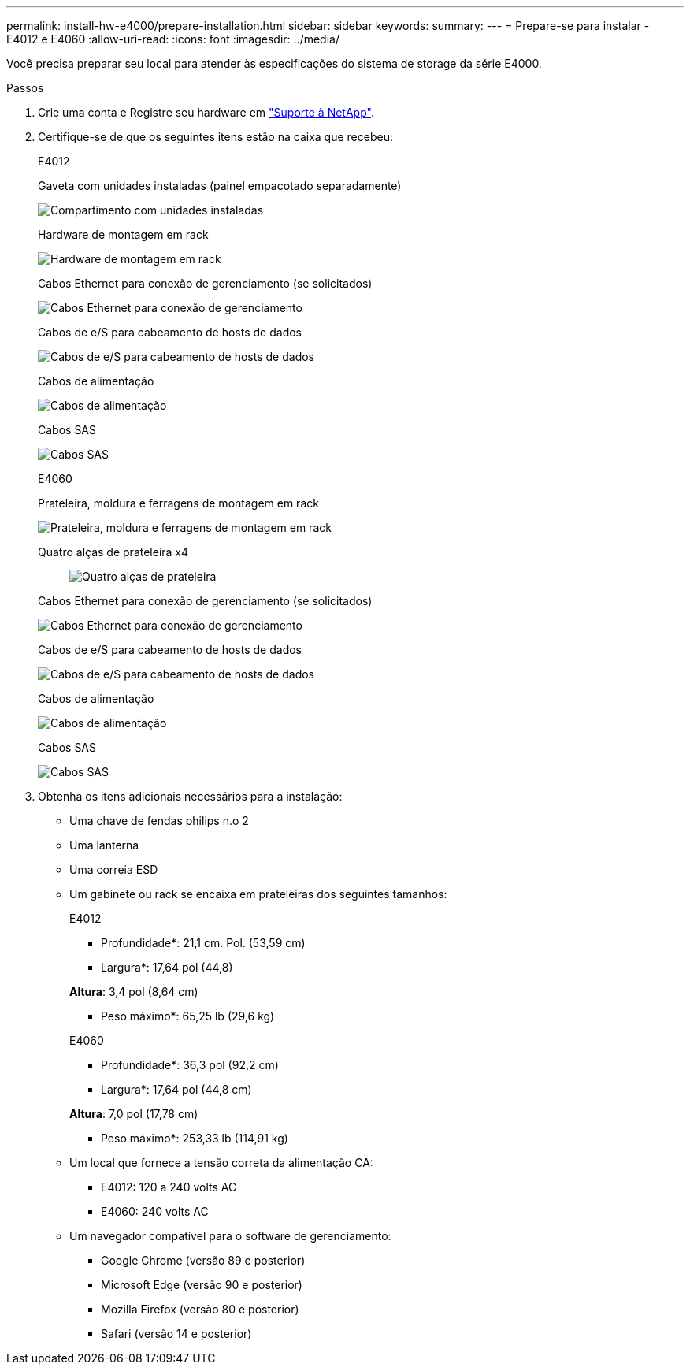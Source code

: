---
permalink: install-hw-e4000/prepare-installation.html 
sidebar: sidebar 
keywords:  
summary:  
---
= Prepare-se para instalar - E4012 e E4060
:allow-uri-read: 
:icons: font
:imagesdir: ../media/


[role="lead"]
Você precisa preparar seu local para atender às especificações do sistema de storage da série E4000.

.Passos
. Crie uma conta e Registre seu hardware em http://mysupport.netapp.com/["Suporte à NetApp"^].
. Certifique-se de que os seguintes itens estão na caixa que recebeu:
+
[role="tabbed-block"]
====
.E4012
--
Gaveta com unidades instaladas (painel empacotado separadamente)::
+
--
image:../media/trafford_overview.png["Compartimento com unidades instaladas"]

--
Hardware de montagem em rack::
+
--
image:../media/superrails_inst-hw-e2800-e5700.png["Hardware de montagem em rack"]

--
Cabos Ethernet para conexão de gerenciamento (se solicitados)::
+
--
image:../media/cable_ethernet_inst-hw-e2800-e5700.png["Cabos Ethernet para conexão de gerenciamento"]

--
Cabos de e/S para cabeamento de hosts de dados::
+
--
image:../media/cable_io_inst-hw-e2800-e5700.png["Cabos de e/S para cabeamento de hosts de dados"]

--
Cabos de alimentação::
+
--
image:../media/cable_power_inst-hw-e2800-e5700.png["Cabos de alimentação"]

--
Cabos SAS::
+
--
image:../media/sas_cable.png["Cabos SAS"]

--


--
.E4060
--
Prateleira, moldura e ferragens de montagem em rack::
+
--
image:../media/trafford_overview.png["Prateleira, moldura e ferragens de montagem em rack"]

--
Quatro alças de prateleira x4:: image:../media/handles_counted.png["Quatro alças de prateleira"]
Cabos Ethernet para conexão de gerenciamento (se solicitados)::
+
--
image:../media/cable_ethernet_inst-hw-e2800-e5700.png["Cabos Ethernet para conexão de gerenciamento"]

--
Cabos de e/S para cabeamento de hosts de dados::
+
--
image:../media/cable_io_inst-hw-e2800-e5700.png["Cabos de e/S para cabeamento de hosts de dados"]

--
Cabos de alimentação::
+
--
image:../media/cable_power_inst-hw-e2800-e5700.png["Cabos de alimentação"]

--
Cabos SAS::
+
--
image:../media/sas_cable.png["Cabos SAS"]

--


--
====
. Obtenha os itens adicionais necessários para a instalação:
+
** Uma chave de fendas philips n.o 2
** Uma lanterna
** Uma correia ESD
** Um gabinete ou rack se encaixa em prateleiras dos seguintes tamanhos:
+
[role="tabbed-block"]
====
.E4012
--
* Profundidade*: 21,1 cm. Pol. (53,59 cm)

* Largura*: 17,64 pol (44,8)

*Altura*: 3,4 pol (8,64 cm)

* Peso máximo*: 65,25 lb (29,6 kg)

--
.E4060
--
* Profundidade*: 36,3 pol (92,2 cm)

* Largura*: 17,64 pol (44,8 cm)

*Altura*: 7,0 pol (17,78 cm)

* Peso máximo*: 253,33 lb (114,91 kg)

--
====
** Um local que fornece a tensão correta da alimentação CA:
+
*** E4012: 120 a 240 volts AC
*** E4060: 240 volts AC


** Um navegador compatível para o software de gerenciamento:
+
*** Google Chrome (versão 89 e posterior)
*** Microsoft Edge (versão 90 e posterior)
*** Mozilla Firefox (versão 80 e posterior)
*** Safari (versão 14 e posterior)






